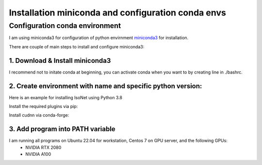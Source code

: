 Installation miniconda and configuration conda envs
===================================================

Configuration conda environment
^^^^^^^^^^^^^^^^^^^^^^^^^^^^^^^^

I am using miniconda3 for configuration of python envirnment `miniconda3 <https://docs.conda.io/en/latest/miniconda.html/>`_ for installation. 

There are couple of main steps to install and configure miniconda3:

1. Download & Install miniconda3
""""""""""""""""""""

.. prompt:: bash $

    wget https://repo.anaconda.com/miniconda/Miniconda3-latest-Linux-x86_64.sh
    bash Miniconda3-latest-Linux-x86_64.sh

I recommend not to initate conda at beginning, you can activate conda when you want to by creating line in ./bashrc. 

2. Create environment with name and specific python version:
""""""""""""""""""""""""""""""""""""""""""""""""""""""""""""

Here is an example for installing IsoNet using Python 3.8

.. prompt:: bash $

    conda create --name IsoNet python=3.8
    conda activate IsoNet

Install the required plugins via pip:

.. prompt:: bash $

    pip install -r requirement.txt
    
Install cudnn via conda-forge:

.. prompt:: bash $

    conda install -c conda-forge cudnn


3. Add program into PATH variable
"""""""""""""""""""""""""""""""""

.. prompt:: bash $
  #!/bin/bash
  conda activate isonet
  export PATH="/home/hzhan/IsoNet/IsoNet/bin:$PATH"
  export PYTHONPATH="/home/hzhan/IsoNet:$PYTHONPATH"

I am running all programs on Ubuntu 22.04 for workstation, Centos 7 on GPU server, and the following GPUs:
    - NVIDIA RTX 2080
    - NVIDIA A100
